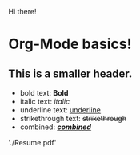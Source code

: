 Hi there!

# <!--
# **maker2413/maker2413** is a ✨ _special_ ✨ repository because its `README.md` (this file) appears on your GitHub profile.

# Here are some ideas to get you started:

# 🔭 I’m currently working on ...
# 🌱 I’m currently learning ...
# - 👯 I’m looking to collaborate on ...
# - 🤔 I’m looking for help with ...
# - 💬 Ask me about ...
# - 📫 How to reach me: ...
# - 😄 Pronouns: ...
# - ⚡ Fun fact: ...
# -->

* Org-Mode basics!
** This is a smaller header.
- bold text: *Bold*
- italic text: /italic/
- underline text: __underline__
- strikethrough text: +strikethrough+
- combined: _/*combined*/_
'./Resume.pdf'
